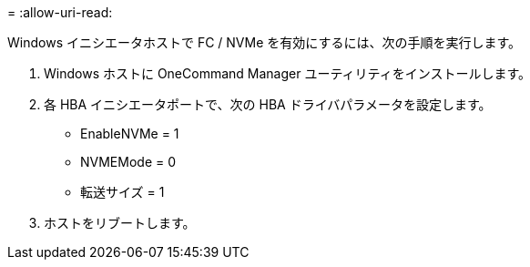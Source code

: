 = 
:allow-uri-read: 


Windows イニシエータホストで FC / NVMe を有効にするには、次の手順を実行します。

. Windows ホストに OneCommand Manager ユーティリティをインストールします。
. 各 HBA イニシエータポートで、次の HBA ドライバパラメータを設定します。
+
** EnableNVMe = 1
** NVMEMode = 0
** 転送サイズ = 1


. ホストをリブートします。

